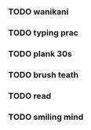 *** TODO wanikani
*** TODO typing prac
*** TODO plank 30s
*** TODO brush teath
*** TODO read
*** TODO smiling mind
